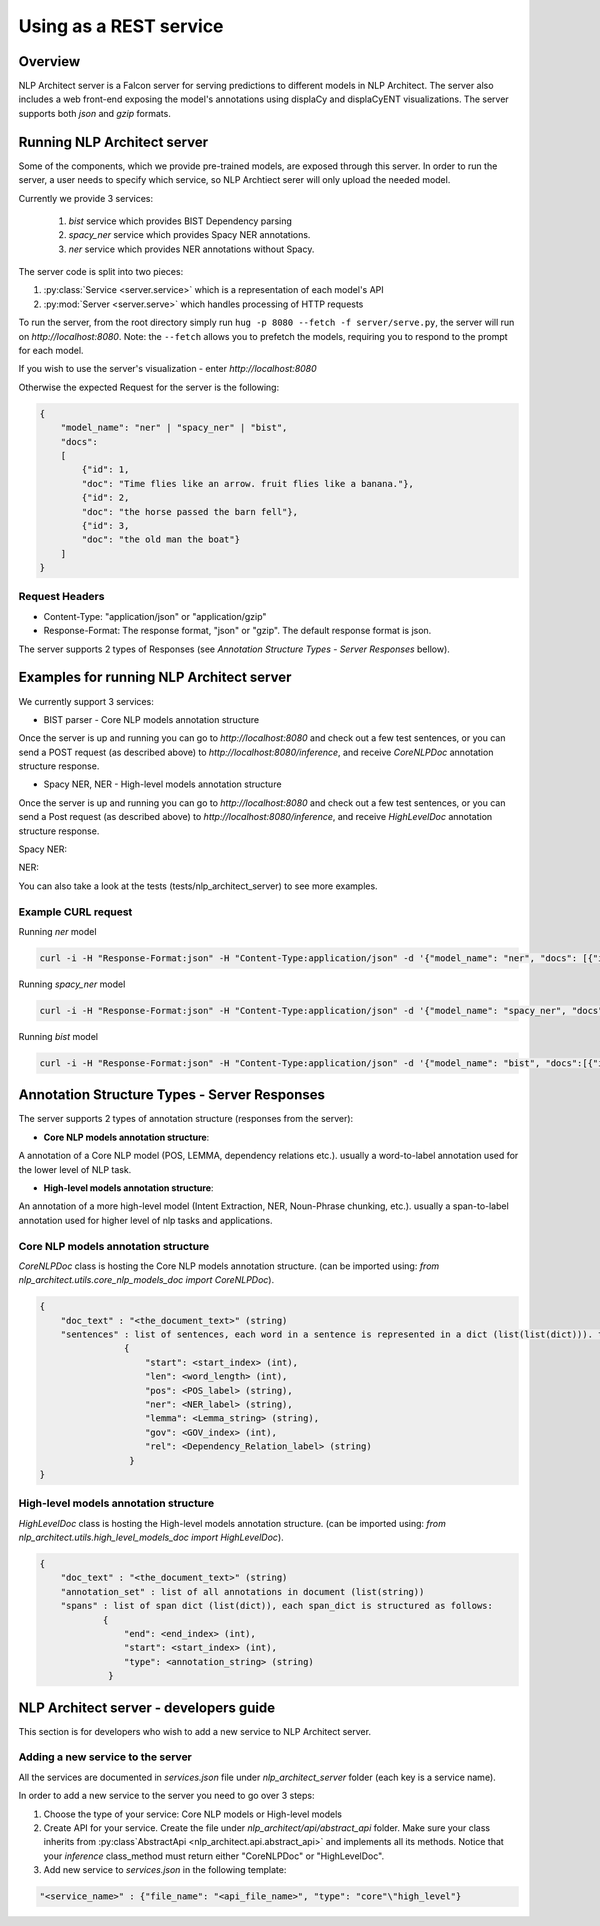 .. ---------------------------------------------------------------------------
.. Copyright 2016-2018 Intel Corporation
..
.. Licensed under the Apache License, Version 2.0 (the "License");
.. you may not use this file except in compliance with the License.
.. You may obtain a copy of the License at
..
..      http://www.apache.org/licenses/LICENSE-2.0
..
.. Unless required by applicable law or agreed to in writing, software
.. distributed under the License is distributed on an "AS IS" BASIS,
.. WITHOUT WARRANTIES OR CONDITIONS OF ANY KIND, either express or implied.
.. See the License for the specific language governing permissions and
.. limitations under the License.
.. ---------------------------------------------------------------------------

Using as a REST service
#######################


Overview
========
NLP Architect server is a Falcon server for serving predictions to different models in NLP Architect.
The server also includes a web front-end exposing the model's annotations using displaCy and displaCyENT visualizations.
The server supports both `json` and `gzip` formats.

Running NLP Architect server
============================
Some of the components, which we provide pre-trained models, are exposed through this server. In order to run the server, a user needs to specify which service, so NLP Archtiect serer will only upload the needed model.

Currently we provide 3 services:

 1. `bist` service which provides BIST Dependency parsing
 2. `spacy_ner` service which provides Spacy NER annotations.
 3. `ner` service which provides NER annotations without Spacy.

The server code is split into two pieces:

1. :py:class:`Service <server.service>` which is a representation of each model's API
2. :py:mod:`Server <server.serve>` which handles processing of HTTP requests

To run the server, from the root directory simply run ``hug -p 8080 --fetch -f server/serve.py``, the server will run on `http://localhost:8080`.
Note: the ``--fetch`` allows you to prefetch the models, requiring you to respond to the prompt for each model.


If you wish to use the server's visualization - enter `http://localhost:8080`

Otherwise the expected Request for the server is the following:

.. code:: json

    {
        "model_name": "ner" | "spacy_ner" | "bist",
        "docs":
        [
            {"id": 1,
            "doc": "Time flies like an arrow. fruit flies like a banana."},
            {"id": 2,
            "doc": "the horse passed the barn fell"},
            {"id": 3,
            "doc": "the old man the boat"}
        ]
    }

Request Headers
---------------

- Content-Type: "application/json" or "application/gzip"

- Response-Format: The response format, "json" or "gzip". The default response format is json.

The server supports 2 types of Responses (see `Annotation Structure Types - Server Responses` bellow).

Examples for running NLP Architect server
=========================================
We currently support 3 services:

- BIST parser - Core NLP models annotation structure

Once the server is up and running you can go to `http://localhost:8080`
and check out a few test sentences, or you can send a POST request (as described above)
to `http://localhost:8080/inference`, and receive `CoreNLPDoc` annotation structure response.

.. image :: assets/bist_service.png

- Spacy NER, NER - High-level models annotation structure

Once the server is up and running you can go to `http://localhost:8080`
and check out a few test sentences, or you can send a Post request (as described above)
to `http://localhost:8080/inference`, and receive `HighLevelDoc` annotation structure response.

Spacy NER:

.. image :: assets/spacy_ner_service.png

NER:

.. image :: assets/ner_service.png

You can also take a look at the tests (tests/nlp_architect_server) to see more examples.

Example CURL request
--------------------

Running `ner` model

.. code:: json

    curl -i -H "Response-Format:json" -H "Content-Type:application/json" -d '{"model_name": "ner", "docs": [{"id": 1,"doc": "Intel Corporation is an American multinational corporation and technology company headquartered in Santa Clara, California, in the Silicon Valley."}]}' http://{localhost_ip}:8080/inference

Running `spacy_ner` model

.. code:: json

    curl -i -H "Response-Format:json" -H "Content-Type:application/json" -d '{"model_name": "spacy_ner", "docs": [{"id": 1,"doc": "Intel Corporation is an American multinational corporation and technology company headquartered in Santa Clara, California, in the Silicon Valley."}]}' http://{localhost_ip}:8080/inference


Running `bist` model

.. code:: json

    curl -i -H "Response-Format:json" -H "Content-Type:application/json" -d '{"model_name": "bist", "docs":[{"id": 1,"doc": "Time flies like an arrow. fruit flies like a banana."},{"id": 2,"doc": "the horse passed the barn fell"},{"id": 3,"doc": "the old man the boat"}]}' http://{localhost_ip}:8080/inference


Annotation Structure Types - Server Responses
=============================================
The server supports 2 types of annotation structure (responses from the server):

-  **Core NLP models annotation structure**:

A annotation of a Core NLP model (POS, LEMMA, dependency relations etc.). usually a word-to-label annotation used for the lower level of NLP task.

-  **High-level models annotation structure**:

An annotation of a more high-level model (Intent Extraction, NER, Noun-Phrase chunking, etc.). usually a span-to-label annotation used for higher
level of nlp tasks and applications.

Core NLP models annotation structure
------------------------------------
`CoreNLPDoc` class is hosting the Core NLP models annotation structure.
(can be imported using: `from nlp_architect.utils.core_nlp_models_doc import CoreNLPDoc`).

.. code:: json

    {
        "doc_text" : "<the_document_text>" (string)
        "sentences" : list of sentences, each word in a sentence is represented in a dict (list(list(dict))). the dict is structured as follows:
                    {
                        "start": <start_index> (int),
                        "len": <word_length> (int),
                        "pos": <POS_label> (string),
                        "ner": <NER_label> (string),
                        "lemma": <Lemma_string> (string),
                        "gov": <GOV_index> (int),
                        "rel": <Dependency_Relation_label> (string)
                     }
    }


High-level models annotation structure
--------------------------------------
`HighLevelDoc` class is hosting the High-level models annotation structure.
(can be imported using: `from nlp_architect.utils.high_level_models_doc import HighLevelDoc`).

.. code:: json

    {
        "doc_text" : "<the_document_text>" (string)
        "annotation_set" : list of all annotations in document (list(string))
        "spans" : list of span dict (list(dict)), each span_dict is structured as follows:
                {
                    "end": <end_index> (int),
                    "start": <start_index> (int),
                    "type": <annotation_string> (string)
                 }

NLP Architect server - developers guide
=======================================
This section is for developers who wish to add a new service to NLP Architect server.

Adding a new service to the server
----------------------------------
All the services are documented in `services.json` file under `nlp_architect_server` folder (each key is a service name).

In order to add a new service to the server you need to go over 3 steps:

1. Choose the type of your service: Core NLP models or High-level models

2. Create API for your service. Create the file under `nlp_architect/api/abstract_api` folder. Make sure your class inherits from :py:class`AbstractApi <nlp_architect.api.abstract_api>` and implements all its methods. Notice that your `inference` class_method must return either "CoreNLPDoc" or "HighLevelDoc".

3. Add new service to `services.json` in the following template:

.. code:: json

    "<service_name>" : {"file_name": "<api_file_name>", "type": "core"\"high_level"}
